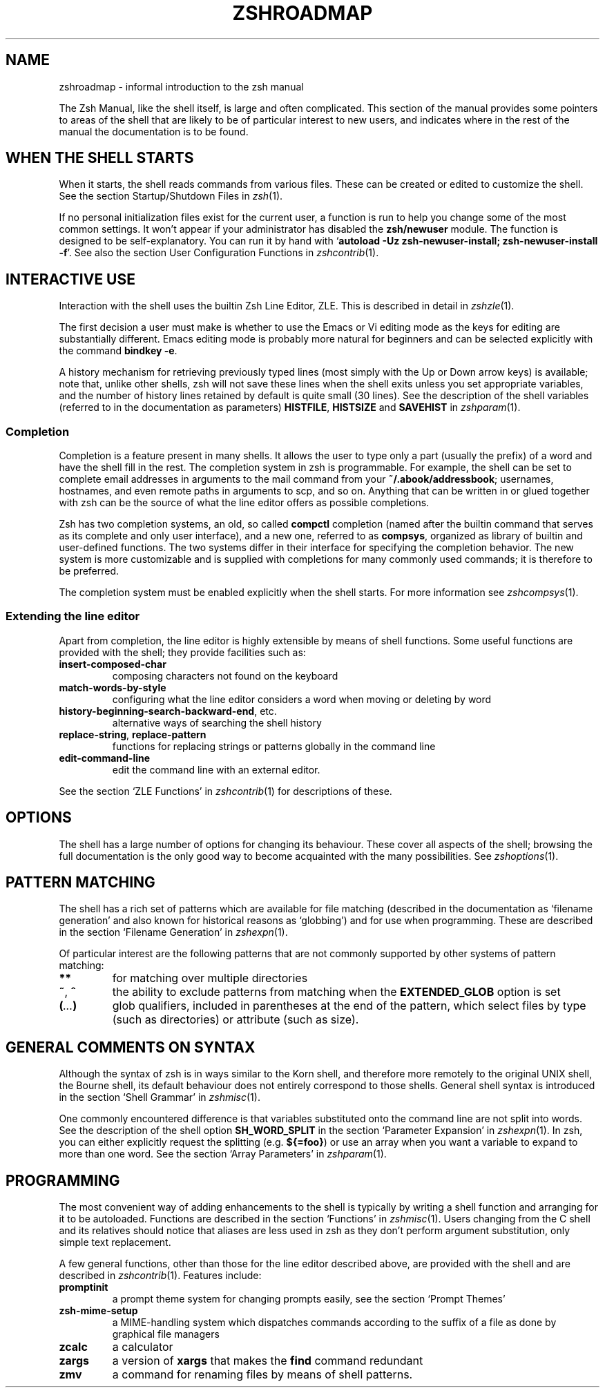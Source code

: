 .TH "ZSHROADMAP" "1" "April 2, 2008" "zsh 4\&.3\&.6"
.SH "NAME"
zshroadmap \- informal introduction to the zsh manual
.\" Yodl file: Zsh/roadmap.yo
.PP
The Zsh Manual, like the shell itself, is large and often complicated\&.
This section of the manual provides some pointers to areas of the shell
that are likely to be of particular interest to new users, and indicates
where in the rest of the manual the documentation is to be found\&.
.PP
.SH "WHEN THE SHELL STARTS"
.PP
When it starts, the shell reads commands from various files\&.  These can
be created or edited to customize the shell\&.  See the section
Startup/Shutdown Files in \fIzsh\fP(1)\&.
.PP
If no personal initialization files exist for the current user, a function
is run to help you change some of the most common settings\&.  It won\&'t
appear if your administrator has disabled the \fBzsh/newuser\fP module\&.
The function is designed to be self\-explanatory\&.  You can run it by hand
with `\fBautoload \-Uz zsh\-newuser\-install; zsh\-newuser\-install \-f\fP\&'\&.
See also
the section User Configuration Functions in \fIzshcontrib\fP(1)\&.
.PP
.SH "INTERACTIVE USE"
.PP
Interaction with the shell uses the builtin Zsh Line Editor, ZLE\&.  This is
described in detail in \fIzshzle\fP(1)\&.
.PP
The first decision a user must make is whether to use the Emacs or Vi
editing mode as the keys for editing are substantially different\&.  Emacs
editing mode is probably more natural for beginners and can be selected
explicitly with the command \fBbindkey \-e\fP\&.
.PP
A history mechanism for retrieving previously typed lines (most simply
with the Up or Down arrow keys) is available; note that, unlike other
shells, zsh will not save these lines when the shell exits unless you
set appropriate variables, and the number of history lines retained by
default is quite small (30 lines)\&.  See the description of the shell
variables (referred to in the documentation as parameters) \fBHISTFILE\fP,
\fBHISTSIZE\fP and \fBSAVEHIST\fP in \fIzshparam\fP(1)\&.
.PP
.SS "Completion"
.PP
Completion is a feature present in many shells\&. It allows the user to
type only a part (usually the prefix) of a word and have the shell fill
in the rest\&.  The completion system in zsh is programmable\&.  For
example, the shell can be set to complete email addresses in
arguments to the mail command from your \fB~/\&.abook/addressbook\fP;
usernames, hostnames, and even remote paths in arguments to scp, and so
on\&.  Anything that can be written in or glued together with zsh can be
the source of what the line editor offers as possible completions\&.
.PP
Zsh has two completion systems, an old, so called \fBcompctl\fP completion
(named after the builtin command that serves as its complete and only
user interface), and a new one, referred to as \fBcompsys\fP,
organized as library of builtin and user\-defined functions\&.
The two systems differ in their interface for specifying the completion
behavior\&.  The new system is more customizable and is supplied with
completions for many commonly used commands; it is therefore to be
preferred\&.
.PP
The completion system must be enabled explicitly when the shell starts\&.
For more information see
\fIzshcompsys\fP(1)\&.
.PP
.SS "Extending the line editor"
.PP
Apart from completion, the line editor is highly extensible by means of
shell functions\&.  Some useful functions are provided with the shell; they
provide facilities such as:
.PP
.PD 0
.TP
.PD
\fBinsert\-composed\-char\fP
composing characters not found on the keyboard
.TP
\fBmatch\-words\-by\-style\fP
configuring what the line editor considers a word when moving or
deleting by word
.TP
\fBhistory\-beginning\-search\-backward\-end\fP, etc\&.
alternative ways of searching the shell history
.TP
\fBreplace\-string\fP, \fBreplace\-pattern\fP
functions for replacing strings or patterns globally in the command line
.TP
\fBedit\-command\-line\fP
edit the command line with an external editor\&.
.PP
See the section `ZLE Functions\&' in \fIzshcontrib\fP(1) for descriptions of these\&.
.PP
.SH "OPTIONS"
.PP
The shell has a large number of options for changing its behaviour\&.
These cover all aspects of the shell; browsing the full documentation is
the only good way to become acquainted with the many possibilities\&.  See
\fIzshoptions\fP(1)\&.
.PP
.SH "PATTERN MATCHING"
.PP
The shell has a rich set of patterns which are available for file matching
(described in the documentation as `filename generation\&' and also known for
historical reasons as `globbing\&') and for use when programming\&.  These are
described in the section `Filename Generation\&' in \fIzshexpn\fP(1)\&.
.PP
Of particular interest are the following patterns that are not commonly
supported by other systems of pattern matching:
.PP
.PD 0
.TP
.PD
\fB**\fP
for matching over multiple directories
.TP
\fB~\fP, \fB^\fP
the ability to exclude patterns from matching when the \fBEXTENDED_GLOB\fP
option is set
.TP
\fB(\fP\fI\&.\&.\&.\fP\fB)\fP
glob qualifiers, included in parentheses at the end of the pattern,
which select files by type (such as directories) or attribute (such as
size)\&.
.PP
.SH "GENERAL COMMENTS ON SYNTAX"
.PP
Although the syntax of zsh is in ways similar to the Korn shell, and
therefore more remotely to the original UNIX shell, the Bourne shell,
its default behaviour does not entirely correspond to those shells\&.
General shell syntax is introduced in the section `Shell Grammar\&' in
\fIzshmisc\fP(1)\&.
.PP
One commonly encountered difference is that variables substituted onto the
command line are not split into words\&.  See the description of the shell option
\fBSH_WORD_SPLIT\fP in
the section `Parameter Expansion\&' in \fIzshexpn\fP(1)\&.
In zsh, you can either explicitly request the splitting (e\&.g\&. \fB${=foo}\fP)
or use an array when you want a variable to expand to more than one word\&.  See
the section `Array Parameters\&' in \fIzshparam\fP(1)\&.
.PP
.SH "PROGRAMMING"
.PP
The most convenient way of adding enhancements to the shell is typically
by writing a shell function and arranging for it to be autoloaded\&.
Functions are described in the section `Functions\&' in
\fIzshmisc\fP(1)\&.  Users changing from the C shell and its
relatives should notice that aliases are less used in zsh as they don\&'t
perform argument substitution, only simple text replacement\&.
.PP
A few general functions, other than those for the line editor described
above, are provided with the shell and are described in
\fIzshcontrib\fP(1)\&.  Features include:
.PP
.PD 0
.TP
.PD
\fBpromptinit\fP
a prompt theme system for changing prompts easily, see the section
`Prompt Themes\&'

.TP
\fBzsh\-mime\-setup\fP
a MIME\-handling system which dispatches commands according to the suffix of
a file as done by graphical file managers
.TP
\fBzcalc\fP
a calculator
.TP
\fBzargs\fP
a version of \fBxargs\fP that makes the \fBfind\fP command redundant
.TP
\fBzmv\fP
a command for renaming files by means of shell patterns\&.
